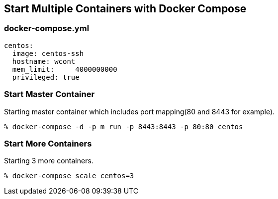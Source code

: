 == Start Multiple Containers with Docker Compose

=== docker-compose.yml

--------------------------
centos:
  image: centos-ssh
  hostname: wcont
  mem_limit:     4000000000
  privileged: true
--------------------------


=== Start Master Container

Starting master container which includes port mapping(80 and 8443 for example).

----------------------------------------------------------
% docker-compose -d -p m run -p 8443:8443 -p 80:80 centos
----------------------------------------------------------

=== Start More Containers

Starting 3 more containers.

----------------------------------------------------------
% docker-compose scale centos=3
----------------------------------------------------------

